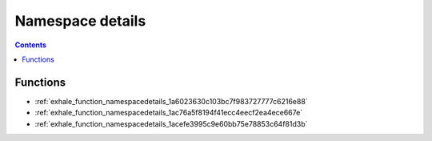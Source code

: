 
.. _namespace_details:

Namespace details
=================


.. contents:: Contents
   :local:
   :backlinks: none





Functions
---------


- :ref:`exhale_function_namespacedetails_1a6023630c103bc7f983727777c6216e88`

- :ref:`exhale_function_namespacedetails_1ac76a5f8194f41ecc4eecf2ea4ece667e`

- :ref:`exhale_function_namespacedetails_1acefe3995c9e60bb75e78853c64f81d3b`
